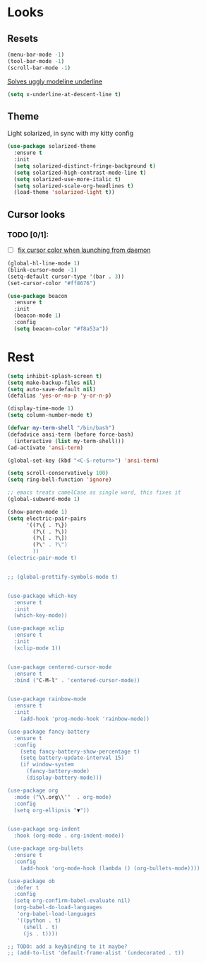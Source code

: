 * Looks

** Resets
#+BEGIN_SRC emacs-lisp
  (menu-bar-mode -1)
  (tool-bar-mode -1)
  (scroll-bar-mode -1)
#+END_SRC

[[https://github.com/bbatsov/solarized-emacs/issues/187][Solves uggly modeline underline]]

#+BEGIN_SRC emacs-lisp
  (setq x-underline-at-descent-line t)
#+END_SRC

** Theme
Light solarized, in sync with my kitty config

#+BEGIN_SRC emacs-lisp
  (use-package solarized-theme
    :ensure t
    :init
    (setq solarized-distinct-fringe-background t)
    (setq solarized-high-contrast-mode-line t)
    (setq solarized-use-more-italic t)
    (setq solarized-scale-org-headlines t)
    (load-theme 'solarized-light t))
#+END_SRC

** Cursor looks

*** TODO [0/1]:
- [ ] [[https://emacs.stackexchange.com/questions/13291][fix cursor color when launching from daemon]]

#+BEGIN_SRC emacs-lisp
  (global-hl-line-mode 1)
  (blink-cursor-mode -1)
  (setq-default cursor-type '(bar . 3))
  (set-cursor-color "#ff8676")

  (use-package beacon
    :ensure t
    :init
    (beacon-mode 1)
    :config
    (setq beacon-color "#f8a53a"))
#+END_SRC


* Rest

#+BEGIN_SRC emacs-lisp
  (setq inhibit-splash-screen t)
  (setq make-backup-files nil)
  (setq auto-save-default nil)
  (defalias 'yes-or-no-p 'y-or-n-p)

  (display-time-mode 1)
  (setq column-number-mode t)

  (defvar my-term-shell "/bin/bash")
  (defadvice ansi-term (before force-bash)
    (interactive (list my-term-shell)))
  (ad-activate 'ansi-term)

  (global-set-key (kbd "<C-S-return>") 'ansi-term)

  (setq scroll-conservatively 100)
  (setq ring-bell-function 'ignore)

  ;; emacs treats camelCase as single word, this fixes it
  (global-subword-mode 1)

  (show-paren-mode 1)
  (setq electric-pair-pairs
        '((?\{ . ?\})
          (?\( . ?\))
          (?\[ . ?\])
          (?\" . ?\")
          ))
  (electric-pair-mode t)


  ;; (global-prettify-symbols-mode t)


  (use-package which-key
    :ensure t
    :init
    (which-key-mode))

  (use-package xclip
    :ensure t
    :init
    (xclip-mode 1))


  (use-package centered-cursor-mode
    :ensure t
    :bind ("C-M-l" . 'centered-cursor-mode))


  (use-package rainbow-mode
    :ensure t
    :init
      (add-hook 'prog-mode-hook 'rainbow-mode))

  (use-package fancy-battery
    :ensure t
    :config
      (setq fancy-battery-show-percentage t)
      (setq battery-update-interval 15)
      (if window-system
        (fancy-battery-mode)
        (display-battery-mode)))

  (use-package org
    :mode ("\\.org\\'"  . org-mode)
    :config
    (setq org-ellipsis "▼"))


  (use-package org-indent
    :hook (org-mode . org-indent-mode))

  (use-package org-bullets
    :ensure t
    :config
      (add-hook 'org-mode-hook (lambda () (org-bullets-mode))))

  (use-package ob
    :defer t
    :config
    (setq org-confirm-babel-evaluate nil)
    (org-babel-do-load-languages
     'org-babel-load-languages
     '((python . t)
       (shell . t)
       (js . t))))

  ;; TODO: add a keybinding to it maybe?
  ;; (add-to-list 'default-frame-alist '(undecorated . t))

#+END_SRC
